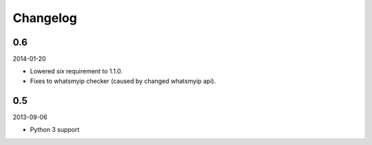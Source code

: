 Changelog
==================================

0.6
----------------------------------
2014-01-20

- Lowered `six` requirement to 1.1.0.
- Fixes to whatsmyip checker (caused by changed whatsmyip api).

0.5
----------------------------------
2013-09-06

- Python 3 support
